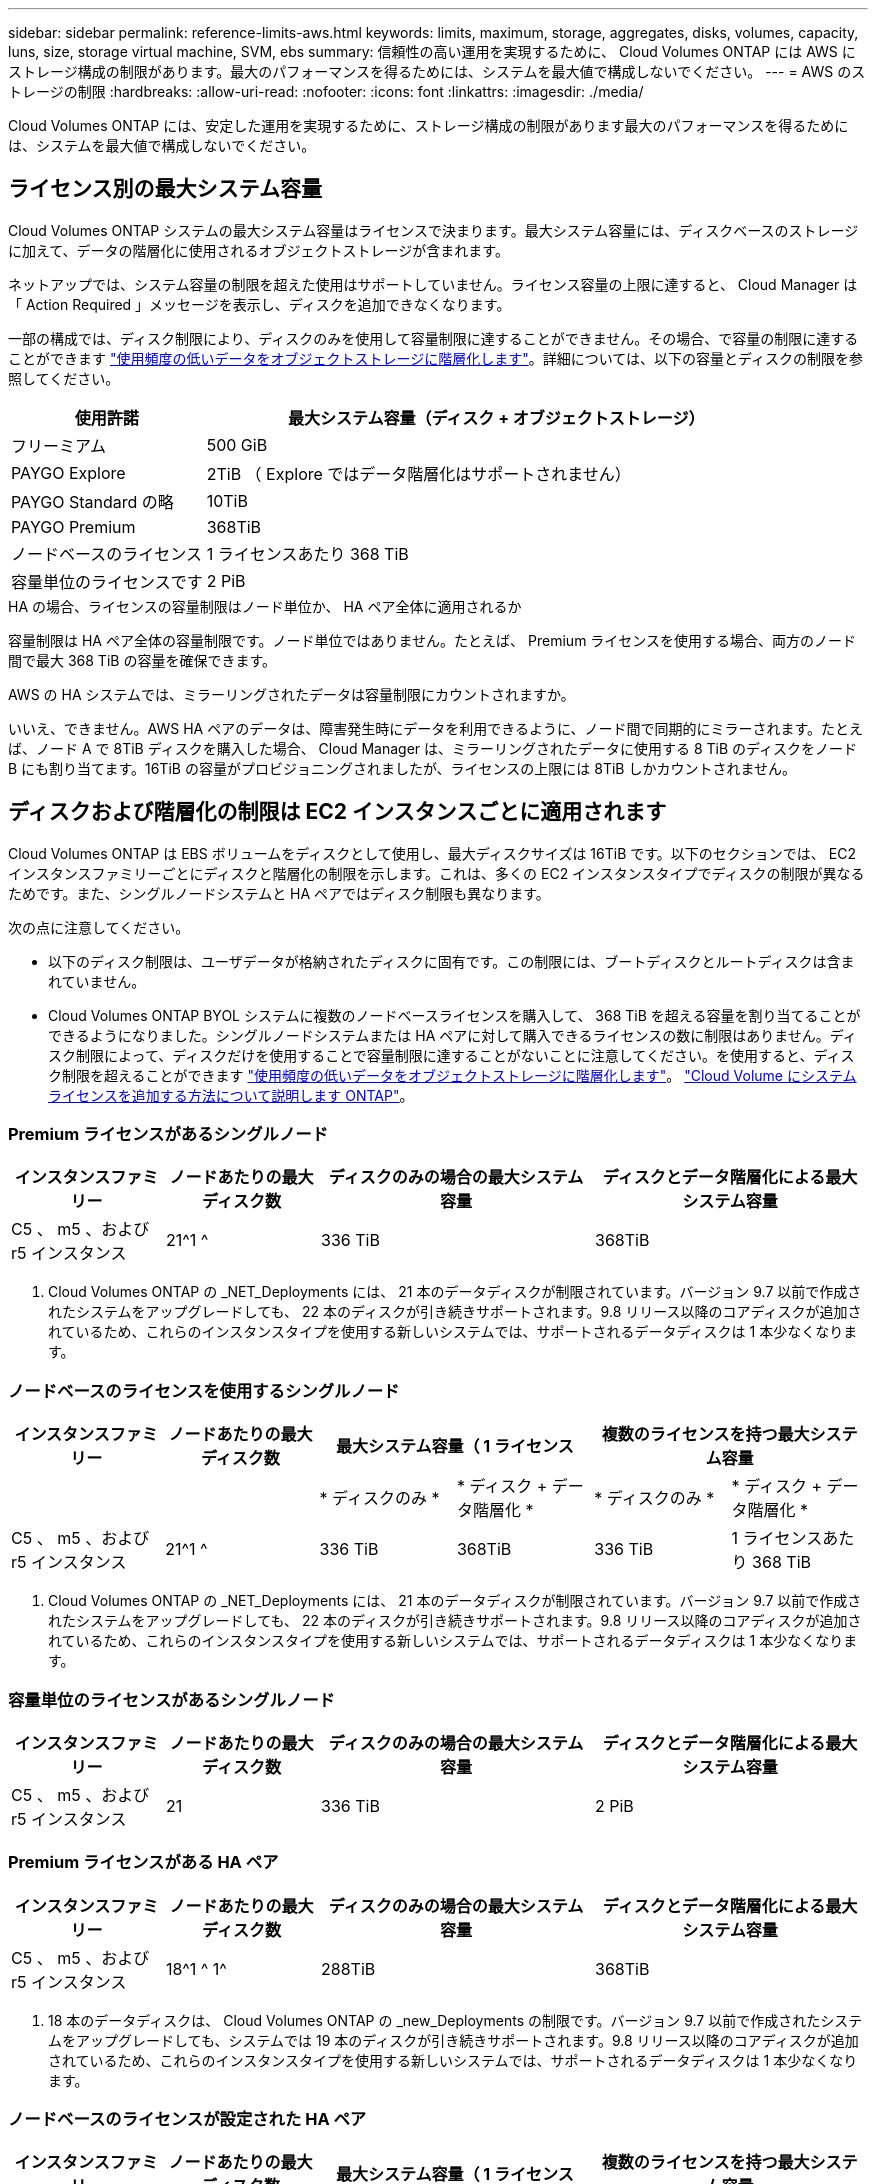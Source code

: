 ---
sidebar: sidebar 
permalink: reference-limits-aws.html 
keywords: limits, maximum, storage, aggregates, disks, volumes, capacity, luns, size, storage virtual machine, SVM, ebs 
summary: 信頼性の高い運用を実現するために、 Cloud Volumes ONTAP には AWS にストレージ構成の制限があります。最大のパフォーマンスを得るためには、システムを最大値で構成しないでください。 
---
= AWS のストレージの制限
:hardbreaks:
:allow-uri-read: 
:nofooter: 
:icons: font
:linkattrs: 
:imagesdir: ./media/


[role="lead"]
Cloud Volumes ONTAP には、安定した運用を実現するために、ストレージ構成の制限があります最大のパフォーマンスを得るためには、システムを最大値で構成しないでください。



== ライセンス別の最大システム容量

Cloud Volumes ONTAP システムの最大システム容量はライセンスで決まります。最大システム容量には、ディスクベースのストレージに加えて、データの階層化に使用されるオブジェクトストレージが含まれます。

ネットアップでは、システム容量の制限を超えた使用はサポートしていません。ライセンス容量の上限に達すると、 Cloud Manager は「 Action Required 」メッセージを表示し、ディスクを追加できなくなります。

一部の構成では、ディスク制限により、ディスクのみを使用して容量制限に達することができません。その場合、で容量の制限に達することができます https://docs.netapp.com/us-en/cloud-manager-cloud-volumes-ontap/concept-data-tiering.html["使用頻度の低いデータをオブジェクトストレージに階層化します"^]。詳細については、以下の容量とディスクの制限を参照してください。

[cols="25,75"]
|===
| 使用許諾 | 最大システム容量（ディスク + オブジェクトストレージ） 


| フリーミアム | 500 GiB 


| PAYGO Explore | 2TiB （ Explore ではデータ階層化はサポートされません） 


| PAYGO Standard の略 | 10TiB 


| PAYGO Premium | 368TiB 


| ノードベースのライセンス | 1 ライセンスあたり 368 TiB 


| 容量単位のライセンスです | 2 PiB 
|===
.HA の場合、ライセンスの容量制限はノード単位か、 HA ペア全体に適用されるか
容量制限は HA ペア全体の容量制限です。ノード単位ではありません。たとえば、 Premium ライセンスを使用する場合、両方のノード間で最大 368 TiB の容量を確保できます。

.AWS の HA システムでは、ミラーリングされたデータは容量制限にカウントされますか。
いいえ、できません。AWS HA ペアのデータは、障害発生時にデータを利用できるように、ノード間で同期的にミラーされます。たとえば、ノード A で 8TiB ディスクを購入した場合、 Cloud Manager は、ミラーリングされたデータに使用する 8 TiB のディスクをノード B にも割り当てます。16TiB の容量がプロビジョニングされましたが、ライセンスの上限には 8TiB しかカウントされません。



== ディスクおよび階層化の制限は EC2 インスタンスごとに適用されます

Cloud Volumes ONTAP は EBS ボリュームをディスクとして使用し、最大ディスクサイズは 16TiB です。以下のセクションでは、 EC2 インスタンスファミリーごとにディスクと階層化の制限を示します。これは、多くの EC2 インスタンスタイプでディスクの制限が異なるためです。また、シングルノードシステムと HA ペアではディスク制限も異なります。

次の点に注意してください。

* 以下のディスク制限は、ユーザデータが格納されたディスクに固有です。この制限には、ブートディスクとルートディスクは含まれていません。
* Cloud Volumes ONTAP BYOL システムに複数のノードベースライセンスを購入して、 368 TiB を超える容量を割り当てることができるようになりました。シングルノードシステムまたは HA ペアに対して購入できるライセンスの数に制限はありません。ディスク制限によって、ディスクだけを使用することで容量制限に達することがないことに注意してください。を使用すると、ディスク制限を超えることができます https://docs.netapp.com/us-en/cloud-manager-cloud-volumes-ontap/concept-data-tiering.html["使用頻度の低いデータをオブジェクトストレージに階層化します"^]。 https://docs.netapp.com/us-en/cloud-manager-cloud-volumes-ontap/task-manage-node-licenses.html["Cloud Volume にシステムライセンスを追加する方法について説明します ONTAP"^]。




=== Premium ライセンスがあるシングルノード

[cols="18,18,32,32"]
|===
| インスタンスファミリー | ノードあたりの最大ディスク数 | ディスクのみの場合の最大システム容量 | ディスクとデータ階層化による最大システム容量 


| C5 、 m5 、および r5 インスタンス | 21^1 ^ | 336 TiB | 368TiB 
|===
. Cloud Volumes ONTAP の _NET_Deployments には、 21 本のデータディスクが制限されています。バージョン 9.7 以前で作成されたシステムをアップグレードしても、 22 本のディスクが引き続きサポートされます。9.8 リリース以降のコアディスクが追加されているため、これらのインスタンスタイプを使用する新しいシステムでは、サポートされるデータディスクは 1 本少なくなります。




=== ノードベースのライセンスを使用するシングルノード

[cols="18,18,16,16,16,16"]
|===
| インスタンスファミリー | ノードあたりの最大ディスク数 2+| 最大システム容量（ 1 ライセンス 2+| 複数のライセンスを持つ最大システム容量 


2+|  | * ディスクのみ * | * ディスク + データ階層化 * | * ディスクのみ * | * ディスク + データ階層化 * 


| C5 、 m5 、および r5 インスタンス | 21^1 ^ | 336 TiB | 368TiB | 336 TiB | 1 ライセンスあたり 368 TiB 
|===
. Cloud Volumes ONTAP の _NET_Deployments には、 21 本のデータディスクが制限されています。バージョン 9.7 以前で作成されたシステムをアップグレードしても、 22 本のディスクが引き続きサポートされます。9.8 リリース以降のコアディスクが追加されているため、これらのインスタンスタイプを使用する新しいシステムでは、サポートされるデータディスクは 1 本少なくなります。




=== 容量単位のライセンスがあるシングルノード

[cols="18,18,32,32"]
|===
| インスタンスファミリー | ノードあたりの最大ディスク数 | ディスクのみの場合の最大システム容量 | ディスクとデータ階層化による最大システム容量 


| C5 、 m5 、および r5 インスタンス | 21 | 336 TiB | 2 PiB 
|===


=== Premium ライセンスがある HA ペア

[cols="18,18,32,32"]
|===
| インスタンスファミリー | ノードあたりの最大ディスク数 | ディスクのみの場合の最大システム容量 | ディスクとデータ階層化による最大システム容量 


| C5 、 m5 、および r5 インスタンス | 18^1 ^ 1^ | 288TiB | 368TiB 
|===
. 18 本のデータディスクは、 Cloud Volumes ONTAP の _new_Deployments の制限です。バージョン 9.7 以前で作成されたシステムをアップグレードしても、システムでは 19 本のディスクが引き続きサポートされます。9.8 リリース以降のコアディスクが追加されているため、これらのインスタンスタイプを使用する新しいシステムでは、サポートされるデータディスクは 1 本少なくなります。




=== ノードベースのライセンスが設定された HA ペア

[cols="18,18,16,16,16,16"]
|===
| インスタンスファミリー | ノードあたりの最大ディスク数 2+| 最大システム容量（ 1 ライセンス 2+| 複数のライセンスを持つ最大システム容量 


2+|  | * ディスクのみ * | * ディスク + データ階層化 * | * ディスクのみ * | * ディスク + データ階層化 * 


| C5 、 m5 、および r5 インスタンス | 18^1 ^ 1^ | 288TiB | 368TiB | 288TiB | 1 ライセンスあたり 368 TiB 
|===
. 18 本のデータディスクは、 Cloud Volumes ONTAP の _new_Deployments の制限です。バージョン 9.7 以前で作成されたシステムをアップグレードしても、システムでは 19 本のディスクが引き続きサポートされます。9.8 リリース以降のコアディスクが追加されているため、これらのインスタンスタイプを使用する新しいシステムでは、サポートされるデータディスクは 1 本少なくなります。




=== 容量ベースのライセンスが設定された HA ペア

[cols="18,18,32,32"]
|===
| インスタンスファミリー | ノードあたりの最大ディスク数 | ディスクのみの場合の最大システム容量 | ディスクとデータ階層化による最大システム容量 


| C5 、 m5 、および r5 インスタンス | 18 | 288TiB | 2 PiB 
|===


== アグリゲートの制限

Cloud Volumes ONTAP は AWS ボリュームをディスクとして使用し、これらを _Aggregate__ にグループ化します。アグリゲートは、ボリュームにストレージを提供します。

[cols="2*"]
|===
| パラメータ | 制限（ Limit ） 


| アグリゲートの最大数 | 1 つのノード：ディスクリミットの HA ペアと同じです：ノード ^1 の 18 


| 最大アグリゲートサイズ | 96 TiB の物理容量 ^2^ 


| アグリゲートあたりのディスク数 | 1-6^3^ 


| アグリゲートあたりの RAID グループの最大数 | 1. 
|===
注：

. HA ペアの両方のノードに 18 個のアグリゲートを作成することはできません。これは、作成するとデータディスクの制限を超えてしまうためです。
. アグリゲートの容量の制限は、アグリゲートを構成するディスクに基づいています。データの階層化に使用されるオブジェクトストレージは制限に含まれません。
. アグリゲート内のディスクはすべて同じサイズである必要があります。




== Storage VM の制限

一部の構成では、 Cloud Volumes ONTAP 用に Storage VM （ SVM ）を追加で作成することができます。

https://docs.netapp.com/us-en/cloud-manager-cloud-volumes-ontap/task-managing-svms-aws.html["Storage VM を追加で作成する方法について説明します"^]。

[cols="40,60"]
|===
| ライセンスタイプ | Storage VM の最大数 


| * Freemium *  a| 
* 合計 24 個の Storage VM の合計 ^ 1 、 2 、 ^




| * 容量ベースの PAYGO または BYOL * ^3^  a| 
* 合計 24 個の Storage VM の合計 ^ 1 、 2 、 ^




| * ノードベースの PAYGO *  a| 
* データ提供用の Storage VM × 1
* ディザスタリカバリ用の Storage VM × 1




| * ノードベースの BYOL * ^4^  a| 
* 合計 24 個の Storage VM の合計 ^ 1 、 2 、 ^


|===
. 使用する EC2 インスタンスタイプによっては、上限値がそれよりも低くなる可能性があります。インスタンスあたりの制限は、以下のセクションに記載されています。
. これらの 24 個の Storage VM からデータを提供することも、ディザスタリカバリ（ DR ）用に設定することもできます。
. 容量ベースのライセンスの場合、追加の Storage VM には追加のライセンスコストは発生しませんが、 Storage VM 1 台あたり最低容量は 4TiB 課金されます。たとえば、 2 台の Storage VM を作成し、それぞれに 2TiB のプロビジョニング済み容量がある場合、合計で 8TiB の容量が請求されます。
. ノードベースの BYOL の場合、デフォルトでは、 Cloud Volumes ONTAP に付属する最初の Storage VM 以降の追加の DATA Serving_storage VM ごとにアドオンライセンスが必要です。アカウントチームに問い合わせて Storage VM アドオンライセンスを取得してください。
+
ディザスタリカバリ（ DR ）用に設定する Storage VM には追加ライセンスは必要ありませんが（無償）、 Storage VM の数は制限に含まれます。たとえば、ディザスタリカバリ用に設定されたデータ提供用の Storage VM が 12 台ある場合、上限に達し、それ以上 Storage VM を作成できません。





=== EC2 インスタンスタイプごとに Storage VM の制限が設定されています

Storage VM を追加で作成する場合は、ポート e0a にプライベート IP アドレスを割り当てる必要があります。次の表に、インターフェイスごとのプライベート IP の最大数と、 Cloud Volumes ONTAP の導入後にポート e0a で使用可能な IP アドレスの数を示します。使用可能な IP アドレスの数は、その構成での Storage VM の最大数に直接影響します。

[cols="6*"]
|===
| 設定 | インスタンスタイプ | インターフェイスあたりのプライベート IP の最大数 | 展開後の IPS の残り時間 ^1 | 管理 LIF がない Storage VM の最大数 ^2 、 3^ | 管理 LIF を使用している Storage VM の最大数 ^2 、 3^ 


.8+| * シングルノード * | * 。 x ラージ | 15 | 9. | 10. | 5. 


| *.2xlarge | 15 | 9. | 10. | 5. 


| *.< ：と入力します | 30 | 24 | 24 | 12. 


| * 。 8xlarge | 30 | 24 | 24 | 12. 


| * 。 9xlarge | 30 | 24 | 24 | 12. 


| * 。 12xlarge | 30 | 24 | 24 | 12. 


| *.16 x ラージ | 50 | 44 | 24 | 12. 


| *. 18 倍 | 50 | 44 | 24 | 12. 


.8+| * 単一の AZ* で HA ペア | * 。 x ラージ | 15 | 10. | 11. | 5. 


| *.2xlarge | 15 | 10. | 11. | 5. 


| *.< ：と入力します | 30 | 25 | 24 | 12. 


| * 。 8xlarge | 30 | 25 | 24 | 12. 


| * 。 9xlarge | 30 | 25 | 24 | 12. 


| * 。 12xlarge | 30 | 25 | 24 | 12. 


| *.16 x ラージ | 50 | 45 | 24 | 12. 


| *. 18 倍 | 50 | 45 | 24 | 12. 


.8+| * 複数の AZ にまたがる HA ペア * | * 。 x ラージ | 15 | 12. | 13 | 13 


| *.2xlarge | 15 | 12. | 13 | 13 


| *.< ：と入力します | 30 | 27 | 24 | 24 


| * 。 8xlarge | 30 | 27 | 24 | 24 


| * 。 9xlarge | 30 | 27 | 24 | 24 


| * 。 12xlarge | 30 | 27 | 24 | 24 


| *.16 x ラージ | 50 | 47 | 24 | 24 


| *. 18 倍 | 50 | 47 | 24 | 24 
|===
. この数値は、 Cloud Volumes ONTAP の導入とセットアップ後にポート e0a で使用可能な残りのプライベート IP アドレスの数を示します。たとえば、 *.2xlarge システムでは、ネットワークインターフェイスごとに最大 15 の IP アドレスがサポートされます。単一の AZ に HA ペアを導入すると、 5 つのプライベート IP アドレスがポート e0a に割り当てられます。そのため、インスタンスタイプが *.2xlarge の HA ペアでは、追加の Storage VM 用にプライベート IP アドレスが 10 個残っています。
. これらの列に表示される数には、 Cloud Manager がデフォルトで作成する初期 Storage VM が含まれます。たとえば、この列に 24 個表示されている場合、合計 23 個の Storage VM を追加で作成でき、合計 24 個の VM が表示されます。
. Storage VM の管理 LIF はオプションです。管理 LIF は、 SnapCenter などの管理ツールへの接続を提供します。
+
プライベート IP アドレスが必要なため、追加で作成できる Storage VM の数が制限されます。ただし、複数の AZ にまたがる HA ペアは例外です。この場合、管理 LIF の IP アドレスは _floating_ip アドレスであるため、 _private_IP 制限にはカウントされません。





== ファイルとボリュームの制限

[cols="22,22,56"]
|===
| 論理ストレージ | パラメータ | 制限（ Limit ） 


.2+| * ファイル * | 最大サイズ | 16TiB 


| ボリュームあたりの最大数 | ボリュームサイズは最大 20 億個です 


| * FlexClone ボリューム * | クローン階層の深さ ^1^ | 499 


.3+| * FlexVol ボリューム * | ノードあたりの最大数 | 500 


| 最小サイズ | 20 MB 


| 最大サイズ | 100TiB 


| * qtree * | FlexVol あたりの最大数 | 4,995 


| * Snapshot コピー * | FlexVol あたりの最大数 | 1,023 
|===
. クローン階層の深さは、 1 つの FlexVol から作成できる、ネストされた FlexClone ボリュームの最大階層です。




== iSCSI ストレージの制限

[cols="3*"]
|===
| iSCSI ストレージ | パラメータ | 制限（ Limit ） 


.4+| * LUN* | ノードあたりの最大数 | 1,024 


| LUN マップの最大数 | 1,024 


| 最大サイズ | 16TiB 


| ボリュームあたりの最大数 | 512 


| * igroup 数 * | ノードあたりの最大数 | 256 


.2+| * イニシエータ * | ノードあたりの最大数 | 512 


| igroup あたりの最大数 | 128 


| * iSCSI セッション * | ノードあたりの最大数 | 1,024 


.2+| * LIF * | ポートあたりの最大数 | 32 


| ポートセットあたりの最大数 | 32 


| * ポートセット * | ノードあたりの最大数 | 256 
|===